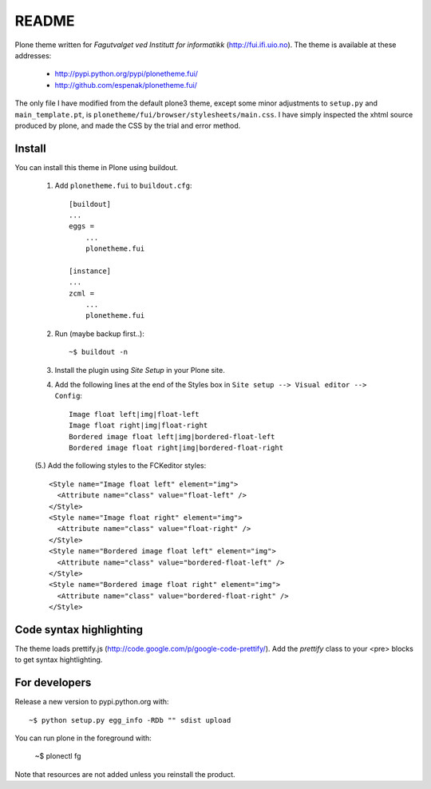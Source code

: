 ===============================================================================
README
===============================================================================

Plone theme written for *Fagutvalget ved Institutt for informatikk*
(http://fui.ifi.uio.no). The theme is available at these addresses:

    - http://pypi.python.org/pypi/plonetheme.fui/
    - http://github.com/espenak/plonetheme.fui/

The only file I have modified from the default plone3 theme, except some minor
adjustments to ``setup.py`` and ``main_template.pt``, is
``plonetheme/fui/browser/stylesheets/main.css``. I have simply inspected the
xhtml source produced by plone, and made the CSS by the trial and error method.


Install
-------

You can install this theme in Plone using buildout.

    1. Add ``plonetheme.fui`` to ``buildout.cfg``::

        [buildout]
        ...
        eggs =
            ...
            plonetheme.fui

        [instance]
        ...
        zcml = 
            ...
            plonetheme.fui

    2. Run (maybe backup first..)::

        ~$ buildout -n

    3. Install the plugin using *Site Setup* in your Plone site.

    4. Add the following lines at the end of the Styles box in
       ``Site setup --> Visual editor --> Config``::
       
           Image float left|img|float-left
           Image float right|img|float-right
           Bordered image float left|img|bordered-float-left
           Bordered image float right|img|bordered-float-right

    (5.) Add the following styles to the FCKeditor styles::

        <Style name="Image float left" element="img">
          <Attribute name="class" value="float-left" />
        </Style>
        <Style name="Image float right" element="img">
          <Attribute name="class" value="float-right" />
        </Style>
        <Style name="Bordered image float left" element="img">
          <Attribute name="class" value="bordered-float-left" />
        </Style>
        <Style name="Bordered image float right" element="img">
          <Attribute name="class" value="bordered-float-right" />
        </Style>


Code syntax highlighting
------------------------

The theme loads prettify.js (http://code.google.com/p/google-code-prettify/).
Add the *prettify* class to your <pre> blocks to get syntax hightlighting.



For developers
--------------

Release a new version to pypi.python.org with::

    ~$ python setup.py egg_info -RDb "" sdist upload


You can run plone in the foreground with:

    ~$ plonectl fg

Note that resources are not added unless you reinstall the product.
